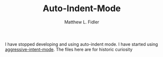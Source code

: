 #+TITLE: Auto-Indent-Mode
#+AUTHOR: Matthew L. Fidler


I have stopped developing and using auto-indent mode.  I have started
using [[https://github.com/Malabarba/aggressive-indent-mode][aggressive-intent-mode]]. The files here are for historic curiosity
